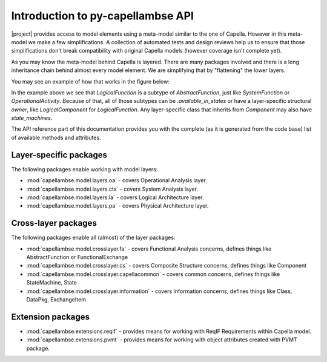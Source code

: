 ..
   SPDX-FileCopyrightText: Copyright DB InfraGO AG
   SPDX-License-Identifier: Apache-2.0

**********************************
Introduction to py-capellambse API
**********************************

|project| provides access to model elements using a meta-model similar to the
one of Capella. However in this meta-model we make a few simplifications. A
collection of automated tests and design reviews help us to ensure that those
simplifications don't break compatibility with original Capella models (however
coverage isn't complete yet).

As you may know the meta-model behind Capella is layered. There are many
packages involved and there is a long inheritance chain behind almost every
model element. We are simplifying that by "flattening" the lower layers.

You may see an example of how that works in the figure below:

.. image:: ../_static/img/crosslayer_intro.jpg

In the example above we see that `LogicalFunction` is a subtype of
`AbstractFunction`, just like `SystemFunction` or `OperationalActivity`.
Because of that, all of those subtypes can be `.available_in_states` or have a
layer-specific structural `owner`, like `LogicalComponent` for
`LogicalFunction`. Any layer-specific class that inherits from `Component` may
also have `state_machines`.

The API reference part of this documentation provides you with the complete (as
it is generated from the code base) list of available methods and attributes.

Layer-specific packages
=======================

The following packages enable working with model layers:

* :mod:`capellambse.model.layers.oa` - covers Operational Analysis layer.
* :mod:`capellambse.model.layers.ctx` - covers System Analysis layer.
* :mod:`capellambse.model.layers.la` - covers Logical Architecture layer.
* :mod:`capellambse.model.layers.pa` - covers Physical Architecture layer.

Cross-layer packages
====================

The following packages enable all (almost) of the layer packages:

* :mod:`capellambse.model.crosslayer.fa` - covers Functional Analysis concerns,
  defines things like AbstractFunction or FunctionalExchange
* :mod:`capellambse.model.crosslayer.cs` - covers Composite Structure concerns,
  defines things like Component
* :mod:`capellambse.model.crosslayer.capellacommon` - covers common concerns,
  defines things like StateMachine, State
* :mod:`capellambse.model.crosslayer.information` - covers Information
  concerns, defines things like Class, DataPkg, ExchangeItem

Extension packages
==================

* :mod:`capellambse.extensions.reqif` - provides means for working with ReqIF
  Requirements within Capella model.
* :mod:`capellambse.extensions.pvmt` - provides means for working with object
  attributes created with PVMT package.
